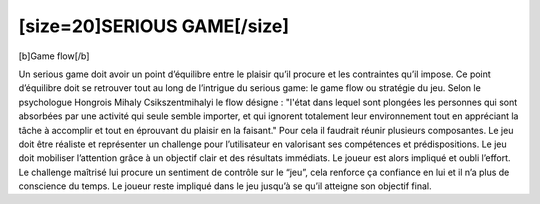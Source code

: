 [size=20]SERIOUS GAME[/size]
=============================

[b]Game flow[/b]

Un serious game doit avoir un point d’équilibre entre le plaisir qu’il procure et les contraintes qu’il impose. Ce point d’équilibre doit se retrouver tout au long de l’intrigue du serious game: le game flow ou stratégie du jeu.
Selon le psychologue Hongrois Mihaly Csikszentmihalyi le flow désigne : "l'état dans lequel sont plongées les personnes qui sont absorbées par une activité qui seule semble importer, et qui ignorent totalement leur environnement tout en appréciant la tâche à accomplir et tout en éprouvant du plaisir en la faisant."
Pour cela il faudrait réunir plusieurs composantes. Le jeu doit être réaliste et représenter un challenge pour l’utilisateur en valorisant ses compétences et prédispositions. Le jeu doit mobiliser l’attention grâce à un objectif clair et des résultats immédiats. Le joueur est alors impliqué et oubli l’effort. Le challenge maîtrisé lui procure un sentiment de contrôle sur le “jeu”, cela renforce ça confiance en lui et il n’a plus de conscience du temps.
Le joueur reste impliqué dans le jeu jusqu’à se qu’il atteigne son objectif final.
